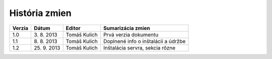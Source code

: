 História zmien
*******************

+--------+---------------+---------------+------------------------------------------+
| Verzia | Dátum         | Editor        | Sumarizácia zmien                        |
+========+===============+===============+==========================================+
| 1.0    |  3\. 8\. 2013 | Tomáš Kulich  | Prvá verzia dokumentu                    |
+--------+---------------+---------------+------------------------------------------+
| 1.1    |  8\. 8\. 2013 | Tomáš Kulich  | Doplnené info o inštalácii a údržbe      | 
+--------+---------------+---------------+------------------------------------------+
| 1.2    | 25\. 9\. 2013 | Tomáš Kulich  | Inštalácia servra, sekcia rôzne          | 
+--------+---------------+---------------+------------------------------------------+
